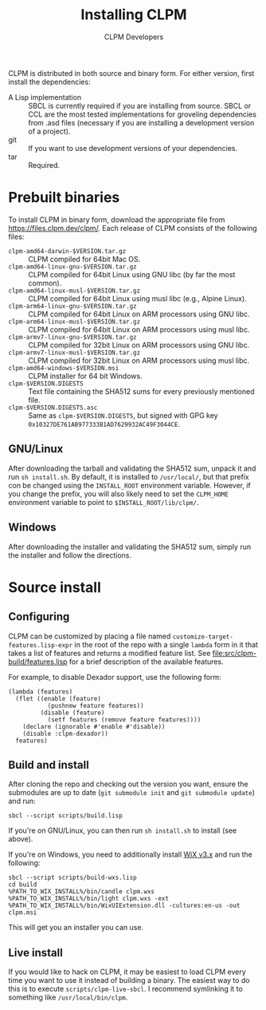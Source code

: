 #+TITLE: Installing CLPM
#+AUTHOR: CLPM Developers
#+EMAIL: clpm-devel@common-lisp.net
#+OPTIONS: email:t toc:1 num:nil

CLPM is distributed in both source and binary form. For either version, first
install the dependencies:


+ A Lisp implementation :: SBCL is currently required if you are installing
  from source. SBCL or CCL are the most tested implementations for groveling
  dependencies from .asd files (necessary if you are installing a development
  version of a project).
+ git :: If you want to use development versions of your dependencies.
+ tar :: Required.


* Prebuilt binaries
  To install CLPM in binary form, download the appropriate file from
  [[https://files.clpm.dev/clpm/]]. Each release of CLPM consists of the following
  files:

  + =clpm-amd64-darwin-$VERSION.tar.gz= :: CLPM compiled for 64bit Mac OS.
  + =clpm-amd64-linux-gnu-$VERSION.tar.gz= :: CLPM compiled for 64bit
    Linux using GNU libc (by far the most common).
  + =clpm-amd64-linux-musl-$VERSION.tar.gz= :: CLPM compiled for 64bit
    Linux using musl libc (e.g., Alpine Linux).
  + =clpm-arm64-linux-gnu-$VERSION.tar.gz= :: CLPM compiled for 64bit
    Linux on ARM processors using GNU libc.
  + =clpm-arm64-linux-musl-$VERSION.tar.gz= :: CLPM compiled for 64bit
    Linux on ARM processors using musl libc.
  + =clpm-armv7-linux-gnu-$VERSION.tar.gz= :: CLPM compiled for 32bit
    Linux on ARM processors using GNU libc.
  + =clpm-armv7-linux-musl-$VERSION.tar.gz= :: CLPM compiled for 32bit
    Linux on ARM processors using musl libc.
  + =clpm-amd64-windows-$VERSION.msi= :: CLPM installer for 64 bit Windows.
  + =clpm-$VERSION.DIGESTS= :: Text file containing the SHA512 sums for every
    previously mentioned file.
  + =clpm-$VERSION.DIGESTS.asc= :: Same as =clpm-$VERSION.DIGESTS=, but signed
    with GPG key =0x10327DE761AB977333B1AD7629932AC49F3044CE=.

** GNU/Linux

   After downloading the tarball and validating the SHA512 sum, unpack it and
   run =sh install.sh=. By default, it is installed to =/usr/local/=, but that
   prefix con be changed using the =INSTALL_ROOT= environment
   variable. However, if you change the prefix, you will also likely need to
   set the =CLPM_HOME= environment variable to point to
   =$INSTALL_ROOT/lib/clpm/=.

** Windows

   After downloading the installer and validating the SHA512 sum, simply run
   the installer and follow the directions.

* Source install
** Configuring

   CLPM can be customized by placing a file named
   =customize-target-features.lisp-expr= in the root of the repo with a single
   =lambda= form in it that takes a list of features and returns a modified
   feature list. See [[file:src/clpm-build/features.lisp]] for a brief description
   of the available features.

   For example, to disable Dexador support, use the following form:

   #+begin_src common-lisp
     (lambda (features)
       (flet ((enable (feature)
                (pushnew feature features))
              (disable (feature)
                (setf features (remove feature features))))
         (declare (ignorable #'enable #'disable))
         (disable :clpm-dexador))
       features)
   #+end_src

** Build and install

   After cloning the repo and checking out the version you want, ensure the
   submodules are up to date (=git submodule init= and =git submodule update=)
   and run:

   #+begin_src shell
     sbcl --script scripts/build.lisp
   #+end_src

   If you're on GNU/Linux, you can then run =sh install.sh= to install (see
   above).

   If you're on Windows, you need to additionally install [[https://wixtoolset.org/][WiX v3.x]] and run the
   following:

   #+begin_src shell
     sbcl --script scripts/build-wxs.lisp
     cd build
     %PATH_TO_WIX_INSTALL%/bin/candle clpm.wxs
     %PATH_TO_WIX_INSTALL%/bin/light clpm.wxs -ext %PATH_TO_WIX_INSTALL%/bin/WixUIExtension.dll -cultures:en-us -out clpm.msi
   #+end_src

   This will get you an installer you can use.

** Live install

   If you would like to hack on CLPM, it may be easiest to load CLPM every time
   you want to use it instead of building a binary. The easiest way to do this
   is to execute =scripts/clpm-live-sbcl=. I recommend symlinking it to
   something like =/usr/local/bin/clpm=.
